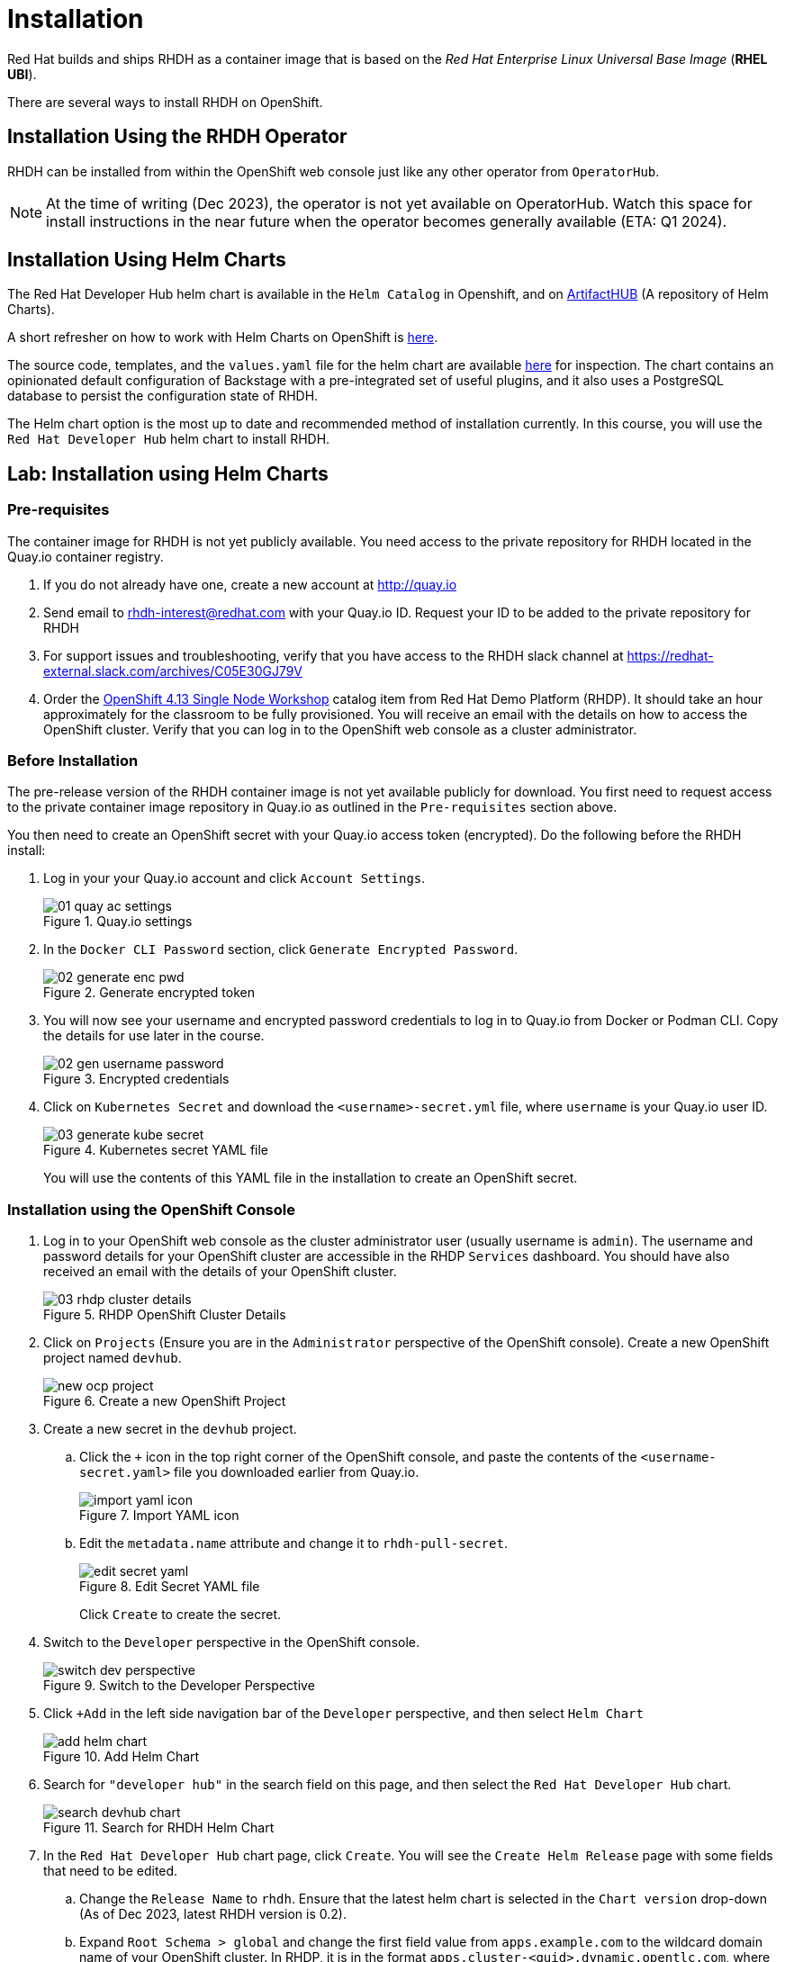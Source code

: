= Installation

Red Hat builds and ships RHDH as a container image that is based on the _Red Hat Enterprise Linux Universal Base Image_ (**RHEL UBI**).

There are several ways to install RHDH on OpenShift.

== Installation Using the RHDH Operator

RHDH can be installed from within the OpenShift web console just like any other operator from `OperatorHub`.

NOTE: At the time of writing (Dec 2023), the operator is not yet available on OperatorHub. Watch this space for install instructions in the near future when the operator becomes generally available (ETA: Q1 2024).

== Installation Using Helm Charts

The Red Hat Developer Hub helm chart is available in the `Helm Catalog` in Openshift, and on https://artifacthub.io[ArtifactHUB^] (A repository of Helm Charts).

A short refresher on how to work with Helm Charts on OpenShift is https://access.redhat.com/documentation/en-us/openshift_container_platform/4.13/html/building_applications/working-with-helm-charts[here^].

The source code, templates, and the `values.yaml` file for the helm chart are available https://github.com/janus-idp/helm-backstage/tree/main[here^] for inspection.
The chart contains an opinionated default configuration of Backstage with a pre-integrated set of useful plugins, and it also uses a PostgreSQL database to persist the configuration state of RHDH.

The Helm chart option is the most up to date and recommended method of installation currently. In this course, you will use the `Red Hat Developer Hub` helm chart to install RHDH.

== Lab: Installation using Helm Charts

=== Pre-requisites

The container image for RHDH is not yet publicly available. You need access to the private repository for RHDH located in the Quay.io container registry.

. If you do not already have one, create a new account at http://quay.io
. Send email to rhdh-interest@redhat.com with your Quay.io ID. Request your ID to be added to the private repository for RHDH
. For support issues and troubleshooting, verify that you have access to the RHDH slack channel at https://redhat-external.slack.com/archives/C05E30GJ79V
. Order the https://demo.redhat.com/catalog?item=babylon-catalog-prod/openshift-cnv.ocp413-single-node-cnv.prod&utm_source=webapp&utm_medium=share-link[OpenShift 4.13 Single Node Workshop^] catalog item from Red Hat Demo Platform (RHDP). It should take an hour approximately for the classroom to be fully provisioned. You will receive an email with the details on how to access the OpenShift cluster. Verify that you can log in to the OpenShift web console as a cluster administrator.

=== Before Installation

The pre-release version of the RHDH container image is not yet available publicly for download. You first need to request access to the private container image repository in Quay.io as outlined in the `Pre-requisites` section above.

You then need to create an OpenShift secret with your Quay.io access token (encrypted). Do the following before the RHDH install:

1. Log in your your Quay.io account and click `Account Settings`.
+
image::01_quay-ac-settings.png[title=Quay.io settings]

2. In the `Docker CLI Password` section, click `Generate Encrypted Password`.
+
image::02_generate-enc-pwd.png[title=Generate encrypted token]

3. You will now see your username and encrypted password credentials to log in to Quay.io from Docker or Podman CLI.
Copy the details for use later in the course.
+
image::02-gen-username-password.png[title=Encrypted credentials]

4. Click on `Kubernetes Secret` and download the `<username>-secret.yml` file, where `username` is your Quay.io user ID.
+
image::03_generate-kube-secret.png[title=Kubernetes secret YAML file]
+
You will use the contents of this YAML file in the installation to create an OpenShift secret.

=== Installation using the OpenShift Console

. Log in to your OpenShift web console as the cluster administrator user (usually username is `admin`). The username and password details for your OpenShift cluster are accessible in the RHDP `Services` dashboard. You should have also received an email with the details of your OpenShift cluster.
+
image::03-rhdp-cluster-details.png[title=RHDP OpenShift Cluster Details]

. Click on `Projects` (Ensure you are in the `Administrator` perspective of the OpenShift console). Create a new OpenShift project named `devhub`.
+
image::new-ocp-project.png[title=Create a new OpenShift Project]

. Create a new secret in the `devhub` project.

.. Click the `+` icon in the top right corner of the OpenShift console, and paste the contents of the `<username-secret.yaml>` file you downloaded earlier from Quay.io.
+
image::import-yaml-icon.png[title=Import YAML icon]

.. Edit the `metadata.name` attribute and change it to `rhdh-pull-secret`.
+
image::edit-secret-yaml.png[title=Edit Secret YAML file]
+
Click `Create` to create the secret.

. Switch to the `Developer` perspective in the OpenShift console.
+
image::switch-dev-perspective.png[title=Switch to the Developer Perspective]

. Click `+Add` in the left side navigation bar of the `Developer` perspective, and then select `Helm Chart`
+
image::add-helm-chart.png[title=Add Helm Chart]

. Search for `"developer hub"` in the search field on this page, and then select the `Red Hat Developer Hub` chart.
+
image::search-devhub-chart.png[title=Search for RHDH Helm Chart]

. In the `Red Hat Developer Hub` chart page, click `Create`. You will see the `Create Helm Release` page with some fields that need to be edited.

.. Change the `Release Name` to `rhdh`. Ensure that the latest helm chart is selected in the `Chart version` drop-down (As of Dec 2023, latest RHDH version is 0.2).

.. Expand `Root Schema > global` and change the first field value from `apps.example.com` to the wildcard domain name of your OpenShift cluster. In RHDP, it is in the format `apps.cluster-<guid>.dynamic.opentlc.com`, where `<guid>` is unique to your provisioned OpenShift cluster.

.. The final screen should look like the following:
+
image::edit-helm-chart-values.png[title=Edit Helm Chart Details]

.. Click `Create` to deploy the helm chart.

. Wait for 10-15 minutes while the helm chart is deployed. The `PostgreSQL` and `Red Hat Developer Hub` should be fully started.
Click the `Open URL` link to access Red Hat Developer Hub.
+
image::rhdh-installed.png[RHDH Topology View]

. You should now see the Red Hat Developer Hub log in page.
+
image::rhdh-homepage.png[title=RHDH Log in Page]

. Click `ENTER` in the `Guest` card to log in as a guest user. You will configure RHDH to authenticate against GitHub and other identity providers in later chapters of this course.
+
image::rhdh-guest-user.png[title=Log in as a guest user]
+
You have now successfully installed Red Hat Developer Hub on your OpenShift cluster.

== Postscript: Installation using CLI

If you want to install RHDH non-interactively using the CLI, refer to the instructions at https://artifacthub.io/packages/helm/openshift/developer-hub.

You will need to install the `helm` CLI. Instructions to install the helm CLI are available https://access.redhat.com/documentation/en-us/openshift_container_platform/4.13/html/building_applications/working-with-helm-charts#installing-helm[here^].

=== Installation Troubleshooting

The following are some problems you could see during installation, and the potential fix for them.

. *Problem*: The `rhdh-developer-hub` pod is stuck in a `CrashLoopBackOff` error with the following seen in the logs:
+
```
Loaded config from app-config-from-configmap.yaml, env
...
2023-07-24T19:44:46.223Z auth info Configuring "database" as KeyStore provider
type=plugin
Backend failed to start up Error: Missing required config value at
'backend.database.client'
```
+
*Solution*: This is happening because the configuration files are not being appropriately accessed by the RHDH container. You may have edited the helm chart values before installation, and one or more attributes are missing or configured incorrectly. It is recommended to keep the default values (except for the wildcard DNS name of the OpenShift cluster) during installation. 
+
You can always edit and update the RHDH configuration after the installation is completed successfully.

. *Problem*: foo2
+
*Solution*: bar
+
baz